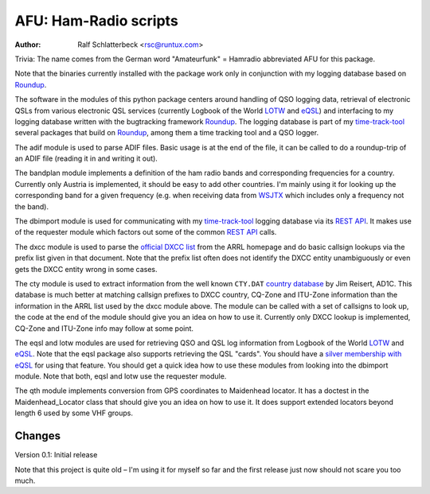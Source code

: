 AFU: Ham-Radio scripts
======================

:Author: Ralf Schlatterbeck <rsc@runtux.com>

.. |--| unicode:: U+2013   .. en dash

Trivia: The name comes from the German word "Amateurfunk" = Hamradio
abbreviated AFU for this package.

Note that the binaries currently installed with the package work only in
conjunction with my logging database based on Roundup_.

The software in the modules of this python package centers around
handling of QSO logging data, retrieval of electronic QSLs from various
electronic QSL services (currently Logbook of the World LOTW_ and eQSL_)
and interfacing to my logging database written with the bugtracking
framework Roundup_. The logging database is part of my `time-track-tool`_
several packages that build on Roundup_, among them a time tracking tool
and a QSO logger.

.. _Roundup: https://sourceforge.net/projects/roundup/
.. _eQSL: https://www.eqsl.cc/
.. _LOTW: https://lotw.arrl.org/
.. _`time-track-tool`: https://github.com/time-track-tool/time-track-tool

The adif module is used to parse ADIF files.
Basic usage is at the end of the file, it can be called to do a
roundup-trip of an ADIF file (reading it in and writing it out).

The bandplan module implements a definition of the ham radio bands and
corresponding frequencies for a country. Currently only Austria is
implemented, it should be easy to add other countries. I'm mainly using
it for looking up the corresponding band for a given frequency (e.g.
when receiving data from WSJTX_ which includes only a frequency not the
band).

.. _WSJTX: https://physics.princeton.edu/pulsar/k1jt/wsjtx.html

The dbimport module is used for communicating with my time-track-tool_
logging database via its `REST API`_. It makes use of the requester
module which factors out some of the common `REST API`_ calls.

.. _`REST API`: https://roundup.sourceforge.io/docs/rest.html

The dxcc module is used to parse the `official DXCC list`_ from the ARRL
homepage and do basic callsign lookups via the prefix list given in that
document. Note that the prefix list often does not identify the DXCC
entity unambiguously or even gets the DXCC entity wrong in some cases.

.. _`official DXCC list`:
    http://www.arrl.org/files/file/DXCC/2019_Current_Deleted(3).txt

The cty module is used to extract information from the well known
``CTY.DAT`` `country database`_ by Jim Reisert, AD1C. This database is
much better at matching callsign prefixes to DXCC country, CQ-Zone and
ITU-Zone information than the information in the ARRL list used by the
dxcc module above. The module can be called with a set of callsigns to
look up, the code at the end of the module should give you an idea on
how to use it. Currently only DXCC lookup is implemented, CQ-Zone and
ITU-Zone info may follow at some point.

.. _`country database`: https://www.country-files.com

The eqsl and lotw modules are used for retrieving QSO and QSL log
information from Logbook of the World LOTW_ and eQSL_. Note that the
eqsl package also supports retrieving the QSL "cards". You should have a
`silver membership with eQSL`_ for using that feature. You should get a
quick idea how to use these modules from looking into the dbimport
module. Note that both, eqsl and lotw use the requester module.

.. _`silver membership with eQSL`: http://www.eqsl.cc/qslcard/GeteQSL.txt

The qth module implements conversion from GPS coordinates to Maidenhead
locator. It has a doctest in the Maidenhead_Locator class that should
give you an idea on how to use it. It does support extended locators
beyond length 6 used by some VHF groups.

Changes
-------

Version 0.1: Initial release

Note that this project is quite old |--| I'm using it for myself so far
and the first release just now should not scare you too much.
